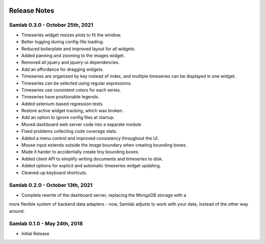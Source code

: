 .. image:: ../artwork/samlab.png
  :width: 200px
  :align: right

.. _release-notes:

Release Notes
=============

Samlab 0.3.0 - October 25th, 2021
---------------------------------

* Timeseries widget resizes plots to fit the window.
* Better logging during config-file loading.
* Reduced boilerplate and improved layout for all widgets.
* Added panning and zooming to the images widget.
* Removed all jquery and jquery-ui dependencies.
* Add an affordance for dragging widgets.
* Timeseries are organized by key instead of index, and multiple timeseries can be displayed in one widget.
* Timeseries can be selected using regular expressions.
* Timeseries use consistent colors for each series.
* Timeseries have positionable legends.
* Added selenium-based regression tests.
* Restore active widget tracking, which was broken.
* Add an option to ignore config files at startup.
* Moved dashboard web server code into a separate module.
* Fixed problems collecting code coverage stats.
* Added a menu control and improved consistency throughout the UI.
* Mouse input extends outside the image boundary when creating bounding boxes.
* Made it harder to accidentally create tiny bounding boxes.
* Added client API to simplify writing documents and timeseries to disk.
* Added options for explicit and automatic timeseries widget updating.
* Cleaned-up keyboard shortcuts.

Samlab 0.2.0 - October 13th, 2021
---------------------------------

* Complete rewrite of the dashboard server, replacing the MongoDB storage with a
more flexible system of backend data adapters - now, Samlab adjusts to work with
your data, instead of the other way around.

Samlab 0.1.0 - May 24th, 2018
-----------------------------

* Initial Release
